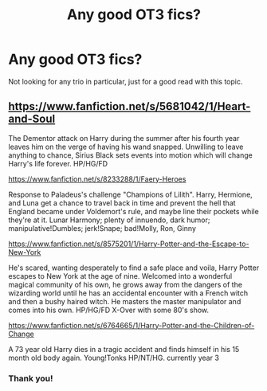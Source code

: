 #+TITLE: Any good OT3 fics?

* Any good OT3 fics?
:PROPERTIES:
:Author: xiomax95
:Score: 3
:DateUnix: 1405544676.0
:DateShort: 2014-Jul-17
:FlairText: Request
:END:
Not looking for any trio in particular, just for a good read with this topic.


** [[https://www.fanfiction.net/s/5681042/1/Heart-and-Soul]]

The Dementor attack on Harry during the summer after his fourth year leaves him on the verge of having his wand snapped. Unwilling to leave anything to chance, Sirius Black sets events into motion which will change Harry's life forever. HP/HG/FD

[[https://www.fanfiction.net/s/8233288/1/Faery-Heroes]]

Response to Paladeus's challenge "Champions of Lilith". Harry, Hermione, and Luna get a chance to travel back in time and prevent the hell that England became under Voldemort's rule, and maybe line their pockets while they're at it. Lunar Harmony; plenty of innuendo, dark humor; manipulative!Dumbles; jerk!Snape; bad!Molly, Ron, Ginny

[[https://www.fanfiction.net/s/8575201/1/Harry-Potter-and-the-Escape-to-New-York]]

He's scared, wanting desperately to find a safe place and voila, Harry Potter escapes to New York at the age of nine. Welcomed into a wonderful magical community of his own, he grows away from the dangers of the wizarding world until he has an accidental encounter with a French witch and then a bushy haired witch. He masters the master manipulator and comes into his own. HP/HG/FD X-Over with some 80's show.

[[https://www.fanfiction.net/s/6764665/1/Harry-Potter-and-the-Children-of-Change]]

A 73 year old Harry dies in a tragic accident and finds himself in his 15 month old body again. Young!Tonks HP/NT/HG. currently year 3
:PROPERTIES:
:Author: firaxus
:Score: 3
:DateUnix: 1405620507.0
:DateShort: 2014-Jul-17
:END:

*** Thank you!
:PROPERTIES:
:Author: xiomax95
:Score: 2
:DateUnix: 1405636962.0
:DateShort: 2014-Jul-18
:END:
